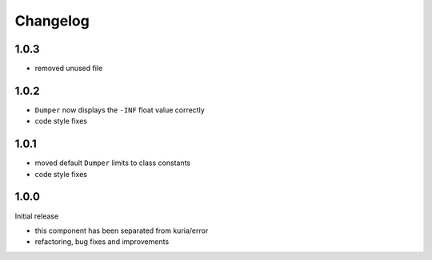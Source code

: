 Changelog
#########


1.0.3
*****

- removed unused file


1.0.2
*****

- ``Dumper`` now displays the ``-INF`` float value correctly
- code style fixes


1.0.1
******

- moved default ``Dumper`` limits to class constants
- code style fixes


1.0.0
*****

Initial release

- this component has been separated from kuria/error
- refactoring, bug fixes and improvements
